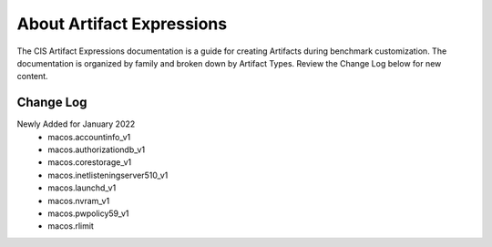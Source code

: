 About Artifact Expressions
================================

The CIS Artifact Expressions documentation is a guide for creating Artifacts during benchmark customization. The documentation is organized by family and broken down by Artifact Types. Review the Change Log below for new content.

Change Log
~~~~~~~~~~~~~~~~~~~~

Newly Added for January 2022
  - macos.accountinfo_v1
  - macos.authorizationdb_v1
  - macos.corestorage_v1
  - macos.inetlisteningserver510_v1
  - macos.launchd_v1
  - macos.nvram_v1
  - macos.pwpolicy59_v1
  - macos.rlimit
